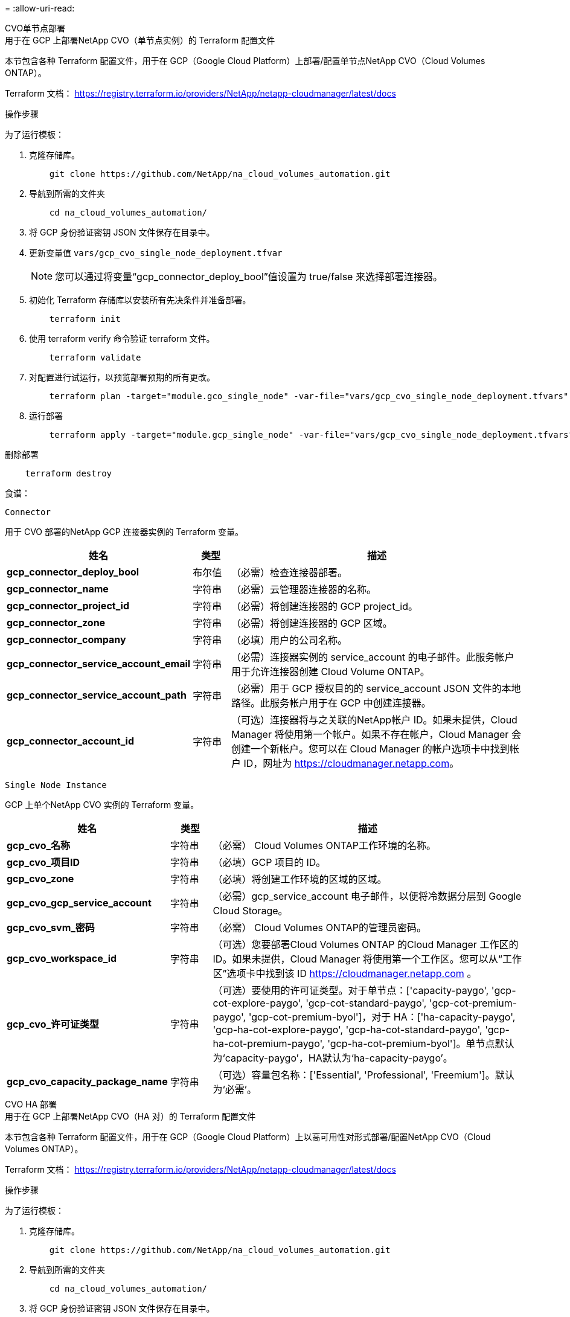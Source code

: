 = 
:allow-uri-read: 


[role="tabbed-block"]
====
.CVO单节点部署
--
.用于在 GCP 上部署NetApp CVO（单节点实例）的 Terraform 配置文件
本节包含各种 Terraform 配置文件，用于在 GCP（Google Cloud Platform）上部署/配置单节点NetApp CVO（Cloud Volumes ONTAP）。

Terraform 文档： https://registry.terraform.io/providers/NetApp/netapp-cloudmanager/latest/docs[]

.操作步骤
为了运行模板：

. 克隆存储库。
+
[source, cli]
----
    git clone https://github.com/NetApp/na_cloud_volumes_automation.git
----
. 导航到所需的文件夹
+
[source, cli]
----
    cd na_cloud_volumes_automation/
----
. 将 GCP 身份验证密钥 JSON 文件保存在目录中。
. 更新变量值 `vars/gcp_cvo_single_node_deployment.tfvar`
+

NOTE: 您可以通过将变量“gcp_connector_deploy_bool”值设置为 true/false 来选择部署连接器。

. 初始化 Terraform 存储库以安装所有先决条件并准备部署。
+
[source, cli]
----
    terraform init
----
. 使用 terraform verify 命令验证 terraform 文件。
+
[source, cli]
----
    terraform validate
----
. 对配置进行试运行，以预览部署预期的所有更改。
+
[source, cli]
----
    terraform plan -target="module.gco_single_node" -var-file="vars/gcp_cvo_single_node_deployment.tfvars"
----
. 运行部署
+
[source, cli]
----
    terraform apply -target="module.gcp_single_node" -var-file="vars/gcp_cvo_single_node_deployment.tfvars"
----


删除部署

[source, cli]
----
    terraform destroy
----
.食谱：
`Connector`

用于 CVO 部署的NetApp GCP 连接器实例的 Terraform 变量。

[cols="20%, 10%, 70%"]
|===
| *姓名* | *类型* | *描述* 


| *gcp_connector_deploy_bool* | 布尔值 | （必需）检查连接器部署。 


| *gcp_connector_name* | 字符串 | （必需）云管理器连接器的名称。 


| *gcp_connector_project_id* | 字符串 | （必需）将创建连接器的 GCP project_id。 


| *gcp_connector_zone* | 字符串 | （必需）将创建连接器的 GCP 区域。 


| *gcp_connector_company* | 字符串 | （必填）用户的公司名称。 


| *gcp_connector_service_account_email* | 字符串 | （必需）连接器实例的 service_account 的电子邮件。此服务帐户用于允许连接器创建 Cloud Volume ONTAP。 


| *gcp_connector_service_account_path* | 字符串 | （必需）用于 GCP 授权目的的 service_account JSON 文件的本地路径。此服务帐户用于在 GCP 中创建连接器。 


| *gcp_connector_account_id* | 字符串 | （可选）连接器将与之关联的NetApp帐户 ID。如果未提供，Cloud Manager 将使用第一个帐户。如果不存在帐户，Cloud Manager 会创建一个新帐户。您可以在 Cloud Manager 的帐户选项卡中找到帐户 ID，网址为 https://cloudmanager.netapp.com[]。 
|===
`Single Node Instance`

GCP 上单个NetApp CVO 实例的 Terraform 变量。

[cols="20%, 10%, 70%"]
|===
| *姓名* | *类型* | *描述* 


| *gcp_cvo_名称* | 字符串 | （必需） Cloud Volumes ONTAP工作环境的名称。 


| *gcp_cvo_项目ID* | 字符串 | （必填）GCP 项目的 ID。 


| *gcp_cvo_zone* | 字符串 | （必填）将创建工作环境的区域的区域。 


| *gcp_cvo_gcp_service_account* | 字符串 | （必需）gcp_service_account 电子邮件，以便将冷数据分层到 Google Cloud Storage。 


| *gcp_cvo_svm_密码* | 字符串 | （必需） Cloud Volumes ONTAP的管理员密码。 


| *gcp_cvo_workspace_id* | 字符串 | （可选）您要部署Cloud Volumes ONTAP 的Cloud Manager 工作区的 ID。如果未提供，Cloud Manager 将使用第一个工作区。您可以从“工作区”选项卡中找到该 ID https://cloudmanager.netapp.com[] 。 


| *gcp_cvo_许可证类型* | 字符串 | （可选）要使用的许可证类型。对于单节点：['capacity-paygo', 'gcp-cot-explore-paygo', 'gcp-cot-standard-paygo', 'gcp-cot-premium-paygo', 'gcp-cot-premium-byol']，对于 HA：['ha-capacity-paygo', 'gcp-ha-cot-explore-paygo', 'gcp-ha-cot-standard-paygo', 'gcp-ha-cot-premium-paygo', 'gcp-ha-cot-premium-byol']。单节点默认为‘capacity-paygo’，HA默认为‘ha-capacity-paygo’。 


| *gcp_cvo_capacity_package_name* | 字符串 | （可选）容量包名称：['Essential', 'Professional', 'Freemium']。默认为‘必需’。 
|===
--
.CVO HA 部署
--
.用于在 GCP 上部署NetApp CVO（HA 对）的 Terraform 配置文件
本节包含各种 Terraform 配置文件，用于在 GCP（Google Cloud Platform）上以高可用性对形式部署/配置NetApp CVO（Cloud Volumes ONTAP）。

Terraform 文档： https://registry.terraform.io/providers/NetApp/netapp-cloudmanager/latest/docs[]

.操作步骤
为了运行模板：

. 克隆存储库。
+
[source, cli]
----
    git clone https://github.com/NetApp/na_cloud_volumes_automation.git
----
. 导航到所需的文件夹
+
[source, cli]
----
    cd na_cloud_volumes_automation/
----
. 将 GCP 身份验证密钥 JSON 文件保存在目录中。
. 更新变量值 `vars/gcp_cvo_ha_deployment.tfvars`。
+

NOTE: 您可以通过将变量“gcp_connector_deploy_bool”值设置为 true/false 来选择部署连接器。

. 初始化 Terraform 存储库以安装所有先决条件并准备部署。
+
[source, cli]
----
      terraform init
----
. 使用 terraform verify 命令验证 terraform 文件。
+
[source, cli]
----
    terraform validate
----
. 对配置进行试运行，以预览部署预期的所有更改。
+
[source, cli]
----
    terraform plan -target="module.gcp_ha" -var-file="vars/gcp_cvo_ha_deployment.tfvars"
----
. 运行部署
+
[source, cli]
----
    terraform apply -target="module.gcp_ha" -var-file="vars/gcp_cvo_ha_deployment.tfvars"
----


删除部署

[source, cli]
----
    terraform destroy
----
.食谱：
`Connector`

用于 CVO 部署的NetApp GCP 连接器实例的 Terraform 变量。

[cols="20%, 10%, 70%"]
|===
| *姓名* | *类型* | *描述* 


| *gcp_connector_deploy_bool* | 布尔值 | （必需）检查连接器部署。 


| *gcp_connector_name* | 字符串 | （必需）云管理器连接器的名称。 


| *gcp_connector_project_id* | 字符串 | （必需）将创建连接器的 GCP project_id。 


| *gcp_connector_zone* | 字符串 | （必需）将创建连接器的 GCP 区域。 


| *gcp_connector_company* | 字符串 | （必填）用户的公司名称。 


| *gcp_connector_service_account_email* | 字符串 | （必需）连接器实例的 service_account 的电子邮件。此服务帐户用于允许连接器创建 Cloud Volume ONTAP。 


| *gcp_connector_service_account_path* | 字符串 | （必需）用于 GCP 授权目的的 service_account JSON 文件的本地路径。此服务帐户用于在 GCP 中创建连接器。 


| *gcp_connector_account_id* | 字符串 | （可选）连接器将与之关联的NetApp帐户 ID。如果未提供，Cloud Manager 将使用第一个帐户。如果不存在帐户，Cloud Manager 会创建一个新帐户。您可以在 Cloud Manager 的帐户选项卡中找到帐户 ID，网址为 https://cloudmanager.netapp.com[]。 
|===
`HA Pair`

GCP 上 HA 对中NetApp CVO 实例的 Terraform 变量。

[cols="20%, 10%, 70%"]
|===
| *姓名* | *类型* | *描述* 


| *gcp_cvo_is_ha* | 布尔值 | （可选）指示工作环境是否为 HA 对 [true，false]。默认值为 false。 


| *gcp_cvo_名称* | 字符串 | （必需） Cloud Volumes ONTAP工作环境的名称。 


| *gcp_cvo_项目ID* | 字符串 | （必填）GCP 项目的 ID。 


| *gcp_cvo_zone* | 字符串 | （必填）将创建工作环境的区域的区域。 


| *gcp_cvo_node1_zone* | 字符串 | （可选）节点 1 的区域。 


| *gcp_cvo_node2_zone* | 字符串 | （可选）节点 2 的区域。 


| *gcp_cvo_mediator_zone* | 字符串 | （可选）调解员区域。 


| *gcp_cvo_vpc_id* | 字符串 | （可选）VPC 的名称。 


| *gcp_cvo_subnet_id* | 字符串 | （可选） Cloud Volumes ONTAP子网的名称。默认值为：“默认”。 


| *gcp_cvo_vpc0_node_and_data_connectivity* | 字符串 | （可选）nic1 的 VPC 路径，节点和数据连接所需。如果使用共享 VPC，则必须提供 netwrok_project_id。 


| *gcp_cvo_vpc1_cluster_connectivity* | 字符串 | （可选）nic2 的 VPC 路径，集群连接所需。 


| *gcp_cvo_vpc2_ha_连接* | 字符串 | （可选）nic3 的 VPC 路径，HA 连接所需。 


| *gcp_cvo_vpc3_数据复制* | 字符串 | （可选）nic4 的 VPC 路径，数据复制所需。 


| *gcp_cvo_subnet0_node_and_data_connectivity* | 字符串 | （可选）nic1 的子网路径，节点和数据连接所需。如果使用共享 VPC，则必须提供 netwrok_project_id。 


| *gcp_cvo_subnet1_cluster_connectivity* | 字符串 | （可选）nic2 的子网路径，集群连接所需。 


| *gcp_cvo_subnet2_ha_connectivity* | 字符串 | （可选）nic3 的子网路径，HA 连接所需。 


| *gcp_cvo_subnet3_数据复制* | 字符串 | （可选）nic4 的子网路径，数据复制所需。 


| *gcp_cvo_gcp_service_account* | 字符串 | （必需）gcp_service_account 电子邮件，以便将冷数据分层到 Google Cloud Storage。 


| *gcp_cvo_svm_密码* | 字符串 | （必需） Cloud Volumes ONTAP的管理员密码。 


| *gcp_cvo_workspace_id* | 字符串 | （可选）您要部署Cloud Volumes ONTAP 的Cloud Manager 工作区的 ID。如果未提供，Cloud Manager 将使用第一个工作区。您可以从“工作区”选项卡中找到该 ID https://cloudmanager.netapp.com[] 。 


| *gcp_cvo_许可证类型* | 字符串 | （可选）要使用的许可证类型。对于单节点：['capacity-paygo', 'gcp-cot-explore-paygo', 'gcp-cot-standard-paygo', 'gcp-cot-premium-paygo', 'gcp-cot-premium-byol']，对于 HA：['ha-capacity-paygo', 'gcp-ha-cot-explore-paygo', 'gcp-ha-cot-standard-paygo', 'gcp-ha-cot-premium-paygo', 'gcp-ha-cot-premium-byol']。单节点默认为‘capacity-paygo’，HA默认为‘ha-capacity-paygo’。 


| *gcp_cvo_capacity_package_name* | 字符串 | （可选）容量包名称：['Essential', 'Professional', 'Freemium']。默认为‘必需’。 


| *gcp_cvo_gcp_volume_size* | 字符串 | （可选）第一个数据聚合的 GCP 卷大小。对于 GB，单位可以是：[100 或 500]。对于 TB，单位可以是：[1,2,4,8]。默认值为 '1' 。 


| *gcp_cvo_gcp_volume_size_unit* | 字符串 | （可选）['GB' 或 'TB']。默认值为“TB”。 
|===
--
.NetApp卷
--
.用于在 GCP 上部署NetApp Volumes 的 Terraform 配置文件
本节包含各种 Terraform 配置文件，用于在 GCP（Google Cloud Platform）上部署/配置NetApp Volumes（Google Cloud NetApp Volumes）。

Terraform 文档： https://registry.terraform.io/providers/NetApp/netapp-gcp/latest/docs[]

.操作步骤
为了运行模板：

. 克隆存储库。
+
[source, cli]
----
    git clone https://github.com/NetApp/na_cloud_volumes_automation.git
----
. 导航到所需的文件夹
+
[source, cli]
----
    cd na_cloud_volumes_automation/
----
. 将 GCP 身份验证密钥 JSON 文件保存在目录中。
. 更新变量值 `vars/gcp_cvs_volume.tfvars`。
. 初始化 Terraform 存储库以安装所有先决条件并准备部署。
+
[source, cli]
----
      terraform init
----
. 使用 terraform verify 命令验证 terraform 文件。
+
[source, cli]
----
    terraform validate
----
. 对配置进行试运行，以预览部署预期的所有更改。
+
[source, cli]
----
    terraform plan -target="module.gcp_cvs_volume" -var-file="vars/gcp_cvs_volume.tfvars"
----
. 运行部署
+
[source, cli]
----
    terraform apply -target="module.gcp_cvs_volume" -var-file="vars/gcp_cvs_volume.tfvars"
----


删除部署

[source, cli]
----
    terraform destroy
----
.食谱：
`NetApp Volumes Volume`

NetApp GCP NetApp Volumes 的 Terraform 变量。

[cols="20%, 10%, 70%"]
|===
| *姓名* | *类型* | *描述* 


| *gcp_cvs_name* | 字符串 | （必需） NetApp Volumes 卷的名称。 


| *gcp_cvs_项目 ID* | 字符串 | （必需）将创建NetApp Volumes 的 GCP project_id。 


| *gcp_cvs_gcp_service_account_path* | 字符串 | （必需）用于 GCP 授权目的的 service_account JSON 文件的本地路径。此服务帐户用于在 GCP 中创建NetApp Volumes 卷。 


| *gcp_cvs_region* | 字符串 | （必需）将创建NetApp Volumes 的 GCP 区域。 


| *gcp_cvs_network* | 字符串 | （必需）卷的网络 VPC。 


| *gcp_cvs_size* | 整型 | （必需）卷的大小介于 1024 到 102400 之间（以 GiB 为单位）。 


| *gcp_cvs_volume_path* | 字符串 | （可选）卷的卷路径名称。 


| *gcp_cvs_protocol_types* | 字符串 | （必需）卷的 protocol_type。对于 NFS 使用“NFSv3”或“NFSv4”，对于 SMB 使用“CIFS”或“SMB”。 
|===
--
====